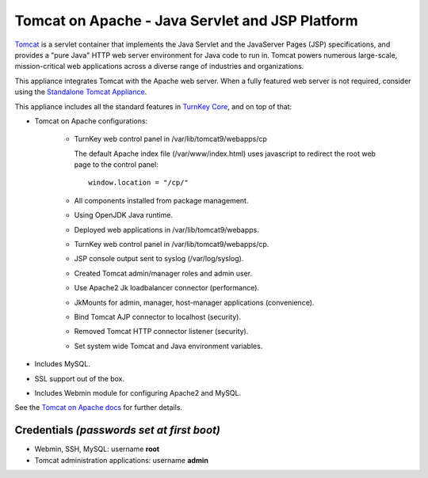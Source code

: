 Tomcat on Apache - Java Servlet and JSP Platform
================================================

`Tomcat`_ is a servlet container that implements the Java Servlet and
the JavaServer Pages (JSP) specifications, and provides a "pure Java"
HTTP web server environment for Java code to run in. Tomcat powers
numerous large-scale, mission-critical web applications across a diverse
range of industries and organizations.

This appliance integrates Tomcat with the Apache web server. When a
fully featured web server is not required, consider using the
`Standalone Tomcat Appliance`_.

This appliance includes all the standard features in `TurnKey Core`_,
and on top of that:

- Tomcat on Apache configurations:
   
   - TurnKey web control panel in /var/lib/tomcat9/webapps/cp

     The default Apache index file (/var/www/index.html) uses javascript
     to redirect the root web page to the control panel::

        window.location = "/cp/"

   - All components installed from package management.
   - Using OpenJDK Java runtime.
   - Deployed web applications in /var/lib/tomcat9/webapps.
   - TurnKey web control panel in /var/lib/tomcat9/webapps/cp.
   - JSP console output sent to syslog (/var/log/syslog).
   - Created Tomcat admin/manager roles and admin user.
   - Use Apache2 Jk loadbalancer connector (performance).
   - JkMounts for admin, manager, host-manager applications
     (convenience).
   - Bind Tomcat AJP connector to localhost (security).
   - Removed Tomcat HTTP connector listener (security).
   - Set system wide Tomcat and Java environment variables.

- Includes MySQL.
- SSL support out of the box.
- Includes Webmin module for configuring Apache2 and MySQL.

See the `Tomcat on Apache docs`_ for further details.

Credentials *(passwords set at first boot)*
-------------------------------------------

-  Webmin, SSH, MySQL: username **root**
-  Tomcat administration applications: username **admin**


.. _Tomcat: https://tomcat.apache.org
.. _Standalone Tomcat Appliance: https://www.turnkeylinux.org/tomcat
.. _TurnKey Core: https://www.turnkeylinux.org/core
.. _Tomcat on Apache docs: https://www.turnkeylinux.org/docs/tomcat-apache
